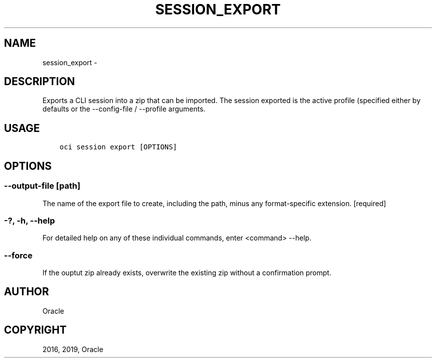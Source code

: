 .\" Man page generated from reStructuredText.
.
.TH "SESSION_EXPORT" "1" "May 13, 2019" "2.5.10" "OCI CLI Command Reference"
.SH NAME
session_export \- 
.
.nr rst2man-indent-level 0
.
.de1 rstReportMargin
\\$1 \\n[an-margin]
level \\n[rst2man-indent-level]
level margin: \\n[rst2man-indent\\n[rst2man-indent-level]]
-
\\n[rst2man-indent0]
\\n[rst2man-indent1]
\\n[rst2man-indent2]
..
.de1 INDENT
.\" .rstReportMargin pre:
. RS \\$1
. nr rst2man-indent\\n[rst2man-indent-level] \\n[an-margin]
. nr rst2man-indent-level +1
.\" .rstReportMargin post:
..
.de UNINDENT
. RE
.\" indent \\n[an-margin]
.\" old: \\n[rst2man-indent\\n[rst2man-indent-level]]
.nr rst2man-indent-level -1
.\" new: \\n[rst2man-indent\\n[rst2man-indent-level]]
.in \\n[rst2man-indent\\n[rst2man-indent-level]]u
..
.SH DESCRIPTION
.sp
Exports a CLI session into a zip that can be imported.
The session exported is the active profile (specified either by defaults or the \-\-config\-file / \-\-profile arguments.
.SH USAGE
.INDENT 0.0
.INDENT 3.5
.sp
.nf
.ft C
oci session export [OPTIONS]
.ft P
.fi
.UNINDENT
.UNINDENT
.SH OPTIONS
.SS \-\-output\-file [path]
.sp
The name of the export file to create, including the path, minus any format\-specific extension. [required]
.SS \-?, \-h, \-\-help
.sp
For detailed help on any of these individual commands, enter <command> \-\-help.
.SS \-\-force
.sp
If the ouptut zip already exists, overwrite the existing zip without a confirmation prompt.
.SH AUTHOR
Oracle
.SH COPYRIGHT
2016, 2019, Oracle
.\" Generated by docutils manpage writer.
.
